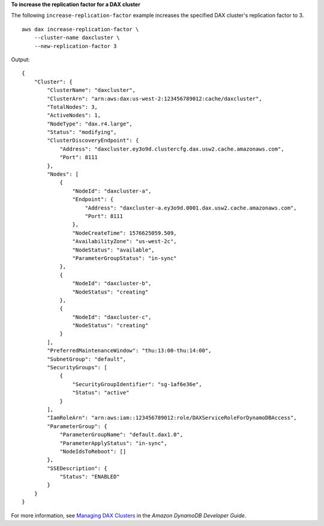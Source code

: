 **To increase the replication factor for a DAX cluster**

The following ``increase-replication-factor`` example increases the specified DAX cluster's replication factor to 3. ::

    aws dax increase-replication-factor \
        --cluster-name daxcluster \
        --new-replication-factor 3

Output::

    {
        "Cluster": {
            "ClusterName": "daxcluster",
            "ClusterArn": "arn:aws:dax:us-west-2:123456789012:cache/daxcluster",
            "TotalNodes": 3,
            "ActiveNodes": 1,
            "NodeType": "dax.r4.large",
            "Status": "modifying",
            "ClusterDiscoveryEndpoint": {
                "Address": "daxcluster.ey3o9d.clustercfg.dax.usw2.cache.amazonaws.com",
                "Port": 8111
            },
            "Nodes": [
                {
                    "NodeId": "daxcluster-a",
                    "Endpoint": {
                        "Address": "daxcluster-a.ey3o9d.0001.dax.usw2.cache.amazonaws.com",
                        "Port": 8111
                    },
                    "NodeCreateTime": 1576625059.509,
                    "AvailabilityZone": "us-west-2c",
                    "NodeStatus": "available",
                    "ParameterGroupStatus": "in-sync"
                },
                {
                    "NodeId": "daxcluster-b",
                    "NodeStatus": "creating"
                },
                {
                    "NodeId": "daxcluster-c",
                    "NodeStatus": "creating"
                }
            ],
            "PreferredMaintenanceWindow": "thu:13:00-thu:14:00",
            "SubnetGroup": "default",
            "SecurityGroups": [
                {
                    "SecurityGroupIdentifier": "sg-1af6e36e",
                    "Status": "active"
                }
            ],
            "IamRoleArn": "arn:aws:iam::123456789012:role/DAXServiceRoleForDynamoDBAccess",
            "ParameterGroup": {
                "ParameterGroupName": "default.dax1.0",
                "ParameterApplyStatus": "in-sync",
                "NodeIdsToReboot": []
            },
            "SSEDescription": {
                "Status": "ENABLED"
            }
        }
    }

For more information, see `Managing DAX Clusters <https://docs.aws.amazon.com/amazondynamodb/latest/developerguide/DAX.cluster-management.html#DAX.cluster-management.custom-settings>`__ in the *Amazon DynamoDB Developer Guide*.
